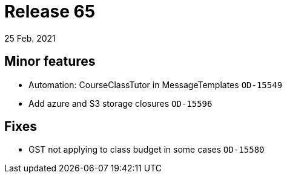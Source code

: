 = Release 65
25 Feb. 2021

== Minor features
* Automation: CourseClassTutor in MessageTemplates `OD-15549`
* Add azure and S3 storage closures `OD-15596`

== Fixes
* GST not applying to class budget in some cases `OD-15580`

